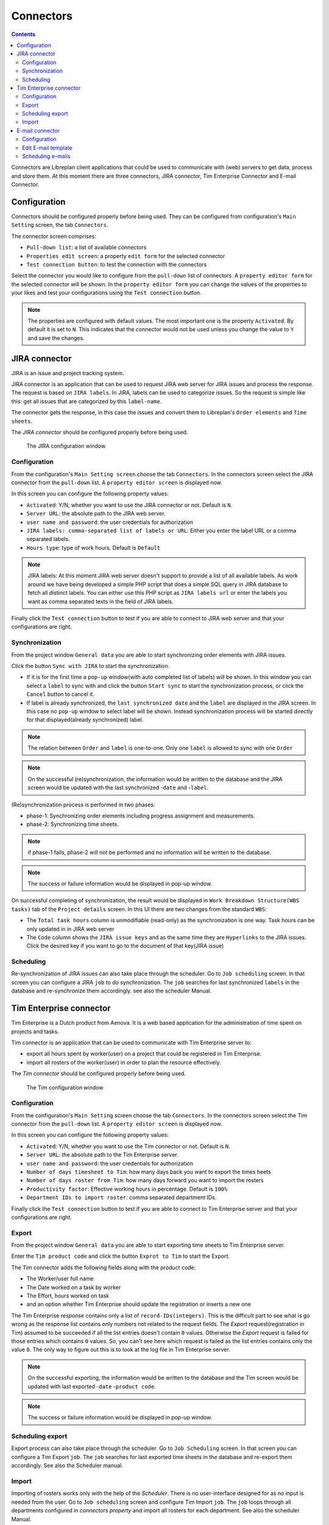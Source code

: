 Connectors
##################

.. contents::

Connectors are Libreplan client applications that could be used to communicate with (web) servers to get 
data, process and store them. At this moment there are three connectors, JIRA connector, Tim Enterprise Connector and E-mail Connector.

Configuration
=============
Connectors should be configured properly before being used. They can be configured from configuration's ``Main Setting`` 
screen, the tab ``Connectors``. 

The connector screen comprises:

* ``Pull-down list``: a list of available connectors
* ``Properties edit screen``: a property ``edit form`` for the selected connector
* ``Test connection button``: to test the connection with the connectors
  
Select the connector you would like to configure from the ``pull-down`` list of connectors. A ``property editor form``
for the selected connector will be shown. In the ``property editor form`` you can change the values of the properties 
to your likes and test your configurations using the ``Test connection`` button. 

.. NOTE::
   The properties are configured with default values. The most important one is the property ``Activated``. By
   default it is set to ``N``. This indicates that the connector would not be used unless you change the value to ``Y``
   and save the changes.

JIRA connector
==============
 
JIRA is an issue and project tracking system.

JIRA connector is an application that can be used to request JIRA web server for JIRA issues and process the response.
The request is based on ``JIRA labels``. In JIRA, labels can be used to categorize issues. 
So the request is simple like this: get all issues that are categorized by this ``label-name``.

The connector gets the response, in this case the issues and convert them to Libreplan's ``Order elements`` and ``Time sheets``. 

The *JIRA connector* should be configured properly before being used. 

.. figure:: images/JIRA.png
   :scale: 50

   The JIRA configuration window

Configuration
-------------

From the configuration's ``Main Setting screen`` choose the tab ``Connectors``.
In the connectors screen select the JIRA connector from the ``pull-down`` list. A ``property editor screen`` 
is displayed now.

In this screen you can configure the following property values:

* ``Activated``: Y/N, whether you want to use the JIRA connector or not. Default is ``N``.
* ``Server URL``: the absolute path to the JIRA web server.
* ``user name and password``: the user credentials for authorization  
* ``JIRA labels: comma-separated list of labels or URL``: Either you enter the label URL or a comma separated labels.
* ``Hours type``: type of work hours. Default is ``Default``  

.. NOTE::
   JIRA labels: At this moment JIRA web server doesn't support to provide a list of all available labels. As work around 
   we have being developed a simple PHP script that does a simple SQL query in JIRA database to fetch all distinct labels. 
   You can either use this PHP script as ``JIRA labels url`` or enter the labels you want as comma separated texts 
   in the field of JIRA labels. 

Finally click the ``Test connection`` button to test if you are able to connect to JIRA web server and that 
your configurations are right.

Synchronization
---------------
From the project window ``General data`` you are able to start synchronizing order elements with JIRA issues. 

Click the button ``Sync with JIRA`` to start the synchronization. 

* If it is for the first time a ``pop-up`` window(with auto completed list of labels) will be shown. 
  In this window you can select a ``label`` to sync with and click the button ``Start sync`` to start the 
  synchronization process, or click the ``Cancel`` button to cancel it.

* If label is already synchronized, the ``last synchronized date`` and the ``label`` are displayed in the JIRA screen.
  In this case no ``pop-up`` window to select label will be shown. Instead synchronization process will be started directly 
  for that displayed(already synchronized) label.

.. NOTE::
   The relation between ``Order`` and ``label`` is one-to-one. Only one ``label`` is allowed to sync with one ``Order`` 

.. NOTE::
   On the successful (re)synchronization, the information would be written to the database and the JIRA screen would 
   be updated with the last synchronized -``date`` and  -``label``. 


(Re)synchronization process is performed in two phases:

* phase-1: Synchronizing order elements including progress assignment and measurements.
* phase-2: Synchronizing time sheets. 

.. NOTE::
   if phase-1 fails, phase-2 will not be performed and no information will be written to the database.

.. NOTE::
   The success or failure information would be displayed in pop-up window.
   
On successful completing of synchronization, the result would be displayed in ``Work Breakdown Structure(WBS tasks)`` tab of the
``Project details`` screen. In this UI there are two changes from the standard ``WBS``:

* The ``Total task hours`` column is unmodifiable (read-only) as the synchronization is one way. Task hours can be only updated in 
  in JIRA web server
* The ``Code`` column shows the ``JIRA issue keys`` and as the same time they are ``Hyperlinks`` to the JIRA issues. Click the 
  desired key if you want to go to the document of that key(JIRA issue)   

Scheduling
----------
Re-synchronization of JIRA issues can also take place through the scheduler. Go to ``Job scheduling`` screen.
In that screen you can configure a JIRA ``job`` to do synchronization. The ``job`` searches for last synchronized 
``labels`` in the database and re-synchronize them accordingly. see also the scheduler Manual. 

Tim Enterprise connector
========================
Tim Enterprise is a Dutch product from Aenova. It is a web based application for the administration
of time spent on projects and tasks.

Tim connector is an application that can be used to communicate with Tim Enterprise server to:

* export all hours spent by worker(user) on a project that could be registered in Tim Enterprise.
* import all rosters of the worker(user) in order to plan the resource effectively. 
   
The *Tim connector* should be configured properly before being used. 

.. figure:: images/tim.png
   :scale: 50

   The Tim configuration window



Configuration
-------------

From the configuration's ``Main Setting`` screen choose the tab ``Connectors``.
In the connectors screen select the Tim connector from the ``pull-down`` list. A ``property editor screen`` 
is displayed now.

In this screen you can configure the following property values:

* ``Activated``: Y/N, whether you want to use the Tim connector or not. Default is ``N``.
* ``Server URL``: the absolute path to the Tim Enterprise server.
* ``user name and password``: the user credentials for authorization  
* ``Number of days timesheet to Tim``: how many days back you want to export the times heets
* ``Number of days roster from Tim``: how many days forward you want to import the rosters  
* ``Productivity factor``: Effective working hours in percentage. Default is ``100%``
* ``Department IDs to import roster``: comma separated department IDs.

Finally click the ``Test connection`` button to test if you are able to connect to
Tim Enterprise server and that your configurations are right.
 
Export
------
From the project window ``General data`` you are able to start exporting time sheets to Tim Enterprise server. 

Enter the ``Tim product code`` and click the button ``Exprot to Tim`` to start the Export. 

The Tim connector adds the following fields along with the product code:

* The Worker/user full name
* The Date worked on a task by worker
* The Effort, hours worked on task
* and an option whether Tim Enterprise should update the registration or inserts a new one 

The Tim Enterprise *response* contains only a list of ``record-IDs(integers)``. This is the difficult part to see what is 
go wrong as the response list contains only numbers not related to the request fields. 
The *Export* request(registration in Tim) assumed to be succeeded if all the list entries doesn't contain ``0`` values. Otherwise
the *Export* request is failed for those entries which contains ``0`` values.  So, you can't see here which
request is failed as the list entries contains only the value ``0``. The only way to figure out this is to look at the log file 
in Tim Enterprise server.

.. NOTE::
   On the successful exporting, the information would be written to the database and the Tim screen would be updated 
   with last exported -``date`` -``product code``. 

.. NOTE::
   The success or failure information would be displayed in pop-up window.

Scheduling export
------------------
Export process can also take place through the scheduler. Go to ``Job Scheduling`` screen.
In that screen you can configure a Tim Export ``job``. The ``job`` searches for last exported 
time sheets in the database and re-export them accordingly. See also the Scheduler manual.

Import
------
Importing of rosters works only with the help of the *Scheduler*. There is no user-interface designed for as 
no input is needed from the user. 
Go to ``Job scheduling`` screen and configure Tim Import ``job``. The ``job`` loops through all departments
configured in *connectors property* and import all rosters for each department. See also the scheduler Manual.

For import, the Tim connector adds the following fields in the *request*: 

* Period: The period(date from - date to) you want import the roster. This can be provided as a filter criteria
* Department: For which department you want to import the roster. Departments are configurable.
* The fields you are interested in(like Person info, RosterCategory etc) that the Tim server should include in its response. 

The import *response* contains the following fields, which is enough to manage the ``exception days`` in Libreplan:

* Person info: name and network name
* Department: The department the worker working in
* Roster category: Information on the presence/absence(Aanwzig/afwezig) of the worker and the reason(Libreplan exception type)
  in case that the worker is absent
* Date: The Date worker is present/absent
* Time: The Start time of present/absent, for example 08:00
* duration: Number of hours that the worker is present/absent
   
By converting the import *response* to Libreplan's ``Exception day`` the following translations takes into account:

* If the roster category contains the name ``Vakantie`` it would be translated to ``RESOURCE HOLIDAY``
* The Roster category, ``Feestdag`` would be translated to ``BANK HOLIDAY`` 
* All the rest like ``Jus uren``, ``PLB uren`` etc should be added to the ``Calendar Exception Days`` manually
    
Moreover the import *response*, the roster is divided into two or three parts per day: For example roster-morning, 
roster-afternoon and roster-evening. But Libreplan allows only one ``Exception type`` per day. The Tim connector is then 
responsible for merging these parts as one ``exception type``. That is, the roster category with the highest ``duration`` is 
assumed to be a valid ``Exception type`` but the total duration is the sum of all durations of these category parts.

Contrary to the Libreplan, in Tim Enterprise, the ``total duration`` in case that the worker is on holiday means the worker is 
not available for that ``total duration``. But in Libreplan if the worker is on holiday the total duration should be ``Zero``. 
The Tim connector also takes care of this translation.

E-mail connector
==============
 
E-mail is a method of exchanging digital messages from an author to one or more recipients.

E-mail connector can be used to set Simple Main Transfer Protocol (SMTP) server connection properties.

The *E-mail connector* should be configured properly before being used.

Configuration
-------------

From the configuration's ``Main Settings`` screen choose the tab ``Connectors``.
In the connectors screen select the E-mail connector from the ``pull-down`` list. A ``property editor screen``
is displayed now.

In this screen you can configure the following property values:

* ``Activated``: Y/N, whether you want to use the E-mail connector or not. Default is ``N``.
* ``Protocol``: type of SMTP protocol.
* ``Host``: the absolute path to SMTP server.
* ``Port``: port of SMTP server.
* ``From address``: e-mail address of messages sender.
* ``Username``: username for SMTP server.
* ``Password``: password for SMTP server.

Finally click the ``Test connection`` button to test if you are able to connect to
SMTP server and that your configurations are right.

Edit E-mail template
--------------------

From the project window ``Configuration`` and then ``Edit E-mail Templates`` you are able to modify E-mail templates of
messages.

You are able to choose:

* Template language
* Template type
* E-mail subject
* Template contents

You need to specify language because web application will send e-mail to user in language that user have chosen in
preferences.
You need to choose template type, type is user role, it means that this e-mail will be send only to users who are in\
selected role (type).
You need to set e-mail subject. Subject - a brief summary of the topic of the message.
You need to set e-mail contents. Any information that you want to send to user. Also there are some keywords that you
may use in message; web application will parse it and set a new value instead of keyword.

Scheduling e-mails
------------------

Sending e-mails process can take place only through the scheduler. Go to ``Configuration`` then ``Job Scheduling``
screen.
In that screen you can configure a e-mail sending ``job``. The ``job`` is taking a list of e-mail notifications,
gathering data and sending it to user`s e-mail. See also the Scheduler manual.


.. NOTE::
The success or failure information would be displayed in pop-up window.